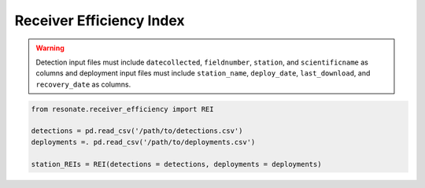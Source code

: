 
Receiver Efficiency Index
=========================

.. warning:: 

    Detection input files must include ``datecollected``, ``fieldnumber``, ``station``, and ``scientificname`` as columns and deployment input files must include ``station_name``, ``deploy_date``, ``last_download``, and ``recovery_date`` as columns.

.. code:: python

    from resonate.receiver_efficiency import REI
    
    detections = pd.read_csv('/path/to/detections.csv')
    deployments =. pd.read_csv('/path/to/deployments.csv')
    
    station_REIs = REI(detections = detections, deployments = deployments)

